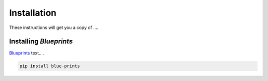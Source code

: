 Installation
============

These instructions will get you a copy of ....

Installing *Blueprints*
-------------------------------

`Blueprints <hhttps://github.com/Blueprints-org/blueprints>`_ text....

.. code-block:: console

  pip install blue-prints
